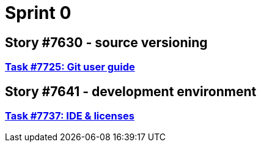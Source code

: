 = Sprint 0

== Story #7630 - source versioning

=== link:story-7630-source-versioning/task-7725-git-user-guide.html[Task #7725: Git user guide]

== Story #7641 - development environment

=== link:story-7641-development-environment/task-7737-IDE-licenses.html[Task #7737: IDE & licenses]
